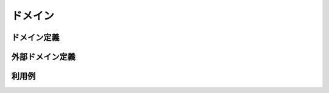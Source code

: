 ==================
ドメイン
==================


ドメイン定義
==================

外部ドメイン定義
==================

利用例
==================

